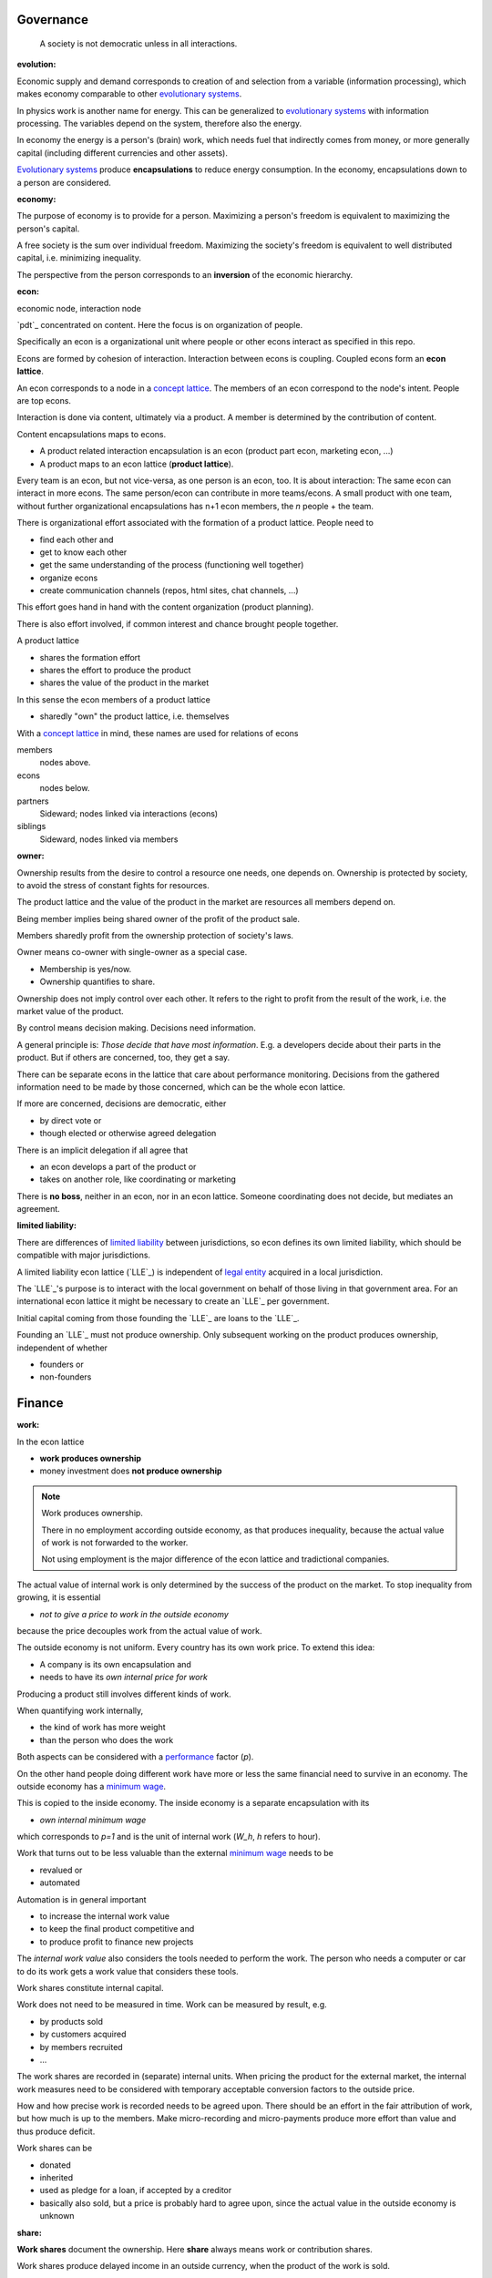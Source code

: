 .. encoding: utf-8
.. vim: syntax=rst


Governance
==========

.. epigraph:: A society is not democratic unless in all interactions.

.. _`evolution`:

:evolution:

Economic supply and demand corresponds to
creation of and selection from a variable (information processing),
which makes economy comparable to other
`evolutionary systems`_.

In physics work is another name for energy.
This can be generalized to `evolutionary systems`_ with information processing.
The variables depend on the system,
therefore also the energy.

In economy the energy is a person's (brain) work,
which needs fuel that indirectly comes from money,
or more generally capital (including different currencies and other assets).

`Evolutionary systems`_ produce **encapsulations** to reduce energy consumption.
In the economy, encapsulations down to a person are considered.

.. _`economy`:

:economy:

The purpose of economy is to provide for a person.
Maximizing a person's freedom is equivalent to maximizing the person's capital.

A free society is the sum over individual freedom.
Maximizing the society's freedom is equivalent to well distributed capital, i.e.
minimizing inequality.

The perspective from the person corresponds to an **inversion** of the economic hierarchy.

.. _`econ`:

:econ:
economic node, interaction node

`pdt`_ concentrated on content.
Here the focus is on organization of people.

Specifically an econ is a organizational unit
where people or other econs interact
as specified in this repo.

Econs are formed by cohesion of interaction.
Interaction between econs is coupling.
Coupled econs form an **econ lattice**.

An econ corresponds to a node in a `concept lattice`_.
The members of an econ correspond to the node's intent.
People are top econs.

Interaction is done via content, ultimately via a product.
A member is determined by the contribution of content.

Content encapsulations maps to econs.

- A product related interaction encapsulation is an econ (product part econ, marketing econ, ...)
- A product maps to an econ lattice (**product lattice**).

Every team is an econ, but not vice-versa, as one person is an econ, too.
It is about interaction: The same econ can interact in more econs.
The same person/econ can contribute in more teams/econs.
A small product with one team,
without further organizational encapsulations has n+1 econ members,
the `n` people + the team.

There is organizational effort associated with the formation of a product lattice.
People need to

- find each other and
- get to know each other
- get the same understanding of the process (functioning well together)
- organize econs
- create communication channels (repos, html sites, chat channels, ...)

This effort goes hand in hand with the content organization (product planning).

There is also effort involved,
if common interest and chance brought people together.

A product lattice

- shares the formation effort
- shares the effort to produce the product
- shares the value of the product in the market

In this sense the econ members of a product lattice

- sharedly "own" the product lattice, i.e. themselves

.. TODO diagram

With a `concept lattice`_ in mind,
these names are used for relations of econs

members
    nodes above.

econs
    nodes below.

partners
    Sideward; nodes linked via interactions (econs)

siblings
    Sideward, nodes linked via members


.. _`owner`:

:owner:

Ownership results from the desire to control a resource one needs, one depends on.
Ownership is protected by society, to avoid the stress of constant fights for resources.

The product lattice and the value of the product in the market are resources
all members depend on.

Being member implies being shared owner of the profit of the product sale.

Members sharedly profit from the ownership protection of society's laws.

Owner means co-owner with single-owner as a special case.

- Membership is yes/now.
- Ownership quantifies to share.

Ownership does not imply control over each other.
It refers to the right to profit from the result of the work,
i.e. the market value of the product.

.. _`control`:

By control means decision making.
Decisions need information.

A general principle is: *Those decide that have most information*.
E.g. a developers decide about their parts in the product.
But if others are concerned, too, they get a say.

There can be separate econs in the lattice that care about performance monitoring.
Decisions from the gathered information need to be made by those concerned,
which can be the whole econ lattice.

If more are concerned, decisions are democratic, either

- by direct vote or
- though elected or otherwise agreed delegation

There is an implicit delegation if all agree that

- an econ develops a part of the product or
- takes on another role, like coordinating or marketing

There is **no boss**, neither in an econ, nor in an econ lattice.
Someone coordinating does not decide, but mediates an agreement.

.. _`limited_liability`:

:limited liability:

There are differences of `limited liability`_ between jurisdictions,
so econ defines its own limited liability,
which should be compatible with major jurisdictions.

A limited liability econ lattice (`LLE`_) is independent of
`legal entity`_ acquired in a local jurisdiction.

The `LLE`_'s purpose is to interact with the local government
on behalf of those living in that government area.
For an international econ lattice it might be necessary to create
an `LLE`_ per government.

Initial capital coming from those founding the `LLE`_
are loans to the `LLE`_.

Founding an `LLE`_ must not produce ownership.
Only subsequent working on the product produces ownership,
independent of whether

- founders or
- non-founders


Finance
=======

.. _`work`:

:work:

In the econ lattice

- **work produces ownership**
- money investment does **not produce ownership**

.. note:: Work produces ownership.

    There in no employment according outside economy,
    as that produces inequality,
    because the actual value of work is not forwarded to the worker.

    Not using employment is the major difference
    of the econ lattice and tradictional companies.

The actual value of internal work is only determined by the success of the product on the market.
To stop inequality from growing, it is essential

- *not to give a price to work in the outside economy*

because the price decouples work from the actual value of work.

The outside economy is not uniform.
Every country has its own work price.
To extend this idea:

- A company is its own encapsulation and
- needs to have its *own internal price for work*

Producing a product still involves different kinds of work.

When quantifying work internally,

- the kind of work has more weight
- than the person who does the work

Both aspects can be considered with a `performance`_ factor (`p`).

On the other hand people doing different work have more or less the same
financial need to survive in an economy.
The outside economy has a `minimum wage`_.

This is copied to the inside economy.
The inside economy is a separate encapsulation with its

- *own internal minimum wage*

which corresponds to `p=1` and is the unit of internal work (`W_h`, `h` refers to hour).

Work that turns out to be less valuable than the external `minimum wage`_ needs to be

- revalued or
- automated

Automation is in general important

- to increase the internal work value
- to keep the final product competitive and
- to produce profit to finance new projects

The *internal work value* also considers the tools needed to perform the work.
The person who needs a computer or car to do its work gets a work value that considers these tools.

Work shares constitute internal capital.

Work does not need to be measured in time.
Work can be measured by result, e.g.

- by products sold
- by customers acquired
- by members recruited
- ...

The work shares are recorded in (separate) internal units.
When pricing the product for the external market,
the internal work measures need to be considered
with temporary acceptable conversion factors to the outside price.

How and how precise work is recorded needs to be agreed upon.
There should be an effort in the fair attribution of work,
but how much is up to the members.
Make micro-recording and micro-payments produce more effort than value
and thus produce deficit.

Work shares can be

- donated
- inherited
- used as pledge for a loan,
  if accepted by a creditor
- basically also sold,
  but a price is probably hard to agree upon,
  since the actual value in the outside economy is unknown

.. _`share`:

:share:

**Work shares** document the ownership.
Here **share** always means work or contribution shares.

Work shares produce delayed income in an outside currency,
when the product of the work is sold.

Only work is considered that is **relevant** for currently sold product version,

- either current work or
- work in the past

A more complex product needs organizational encapsulations, inner econs.
The output of more econs is used in a integrating econ.
Such a integrating econ has

- direct top level econs (integrators) and
- inner econs

as owners.

Ownership share is product ownership share.
Product ownership shares of people (top nodes) are calculated
via the **product lattices** traversing the inner nodes.
This calculation is done for every product version,
as contributions changes between product versions.
The profit distribution is done differently for every product version sold.

The work share is no single paper or data point, but

- calculated through an algorithm that uses
- data recorded throughout the product lattice
- for a product version

.. _`product`:

:product:

An econ lattice does not provide work as service for companies outside its lattice,
because work does not produce ownership in the outside economy.
Instead the product lattice

- produces a finished (technical) product
- maintains and improves the product
- helps in using the product
- possibly recycles the product

The **product lattice** exists during the `product lifetime`_,
from development to recycling.

A new product has a new product lattice.
A new version of a product can also have a new or changed product lattice.

The income for a product version is distributed according the product version's ownership.

If a product gets modified, some work might be replaced.
Then the according worker's share becomes smaller with the new product version.
Ownership vanishes
if (past) contributions stop to be *relevant* for the currently sold product version.

If a new people take over the development, their effort will produce income for them in future product versions.
Previous developers will still get their share on relevant work.
Previous developers can still check for fairness.


.. _`financing`:

:financing:

The major costs for technical products are development.
If developers can afford to wait for the revenue via sale of the finished product,
there is not much money needed.

Before actual income, the money can come from

- loans
- donations

Financing through loans follows from defining ownership via work share.

Money cannot be used to change ownership of an econ lattice.
There is *no owner's equity* in the `balance sheet`_.
Ownership is only defined by work share,
which is calculated from work share data
for every product version.

Money can change ownership indirectly:
If someone is payed by a third party
in exchange of forwarding its work shares to that party.

To keep workers from engaging in such relations

- the prospect of bigger profit if not directly payed should help
- else regular loans to the worker can be granted by the econ lattice, financed by external loans.

Loans don't change ownership.
The profit through ownership is higher than
the interest on loans. Also,
the interest on loans can be considered in the pricing of the product.

- Founders, non-founders, owners or non-owners can give loans to the `LLE`_.
- The `LLE`_ can give loans to the owners, e.g. as wages.

The `balance sheet`_ thus balances

- only assets vs liabilities
- instead of assets vs liabilities and owner's equity

The interest on loans varies, but is at least as high as inflation of the outside economy.

The owners have control over the financial channels (e.g. bank account),
but it is normally delegated to buyers and sellers,
which register the financial flows in the repo,
for everybody to check,
with additional check from specialized fairness checkers.

.. _`econ_value`:

:econ value:

The value of an econ lattice is

- the community
- the work shares defining each owner (with associated potential profit)
- equipment, inventory, ...

There is no need to calculate the full value of an econ lattice,
because it cannot be sold as a whole.
An interested buyer would have to contact every contributor
and agree on a price for its work shares separately.

The community around a product lattice
can freely regroup in other product lattices,
also concurrently.
The community of one product lattice cannot be bought without employing everybody,
but that would mean control from the employer,
which would reduce personal freedom and profit.
It is unlikely that the community would agree to that.


.. _`profit`:

:profit:

Profit is income - expenses of a period.

Expenses are only related to the product.
Investment in big machines not related exclusively to the product,
need to be handled by a separate `LLE`_.

Working tools like the computer or a car belong to the person (top econ).
They are considered in the internal work value.

*Work is not an expense*,
because the profit becomes the reward for the work.

Profit from the period transactions is attributed to owners according current ownership.
This capital attribution

- is a result of ownership and
- does not produce ownership change.

The profit belongs to the owner not to the `LLE`_.
Some profit can be kept in the `LLE`_
as loan from the owners to it `LLE`_,
if owner and `LLE`_ agree to do so.
It needs to be a *loan* instead of *owner's equity*,
because ownership is only reach via work and not money.

Profit maximization of the `LLE`_
means maximizing the profit of each member.
Every member helps each other to maximize their income.

This kind of profit maximization is morally good,
unless it damages to the outside world.
(produces inequality in the outside economy, destroys habitats in nature, ...).

.. _`wages`:

:wages:

Work

- produces ownership and 
- does not produce immediate income.

Wages constitute regular payments to owners, currently contributing or not,
to allow them to use products of the outside economy already before revenue from sales of the econ.

The `LLE`_ corresponding to a econ lattice accepts ownership as pledge for loans.

In an econ lattice,
wages are loans of the `LLE`_ to the owners
and are balanced with profit at the end of the period.
If the econ does not make profit, wages are liabilities forwarded to the next period.
If the `LLE`_ gets bankrupt, then wages are lost.
The risk is thus take by the `LLE`_.

The hight of wages is based on previous profits,
or if the money is available,
based on expected profit.

Increasing wages increases the risk of period loss for the econ.
Period loss means that no profits can be attributed,
rather additional loans need to be taken.

If no loans are granted the `LLE`_ cannot pay wages (any more).
If furthermore external obligations cannot be satisfied, there is the danger of bankruptcy.

Wages are thus a compromise of the owners between

- risk of third party take-over of owners
- risk of diminished wages
- risk of loss of wages or `LLE`_

As profit, also risk must be distributed between owners proportional to ownership.
This means that wages, if any, must be given to all owners proportional to ownership.

The owners decide together the amount of wages to pay, and whether at all.

If wages are payed, there is a minimum wage, e.g. for someone new at an econ,
which, having no ownership yet, would otherwise not get a wage.
As wages are loans, this is not money for free.
But if the `LLE`_ gets bankrupt the money is lost.
The extra risk is taken indirectly by the current owners.

Values
======

.. _`openness`:

:openness:

Products are developed openly.

This also includes hardware.
Hardware should first be simulated,
but definitely also needs physical prototyping and testing effort.
This is considerable effort that should not need to be repeated.

Development is done by a central repo accessible to everybody.

Outside people can build on existing product development effort.
Their contributions makes them automatically owners of the product.

Construction and marketing is part of the product effort
and is recorded in the central repo,
whether done by the original members or the newcomers.

Sales are forwarded according ownership,
which includes also development and testing effort.

If somebody constructs the product for oneself without selling,
that one has the construction cost only.
But this normally will be higher than buying the mass produced device.

If building the product is cheap, as for software,
then software is not the product,
but the know how to modify and improve the software.

Changes in the central repo might not be accepted in
by the existing developers, e.g. out of differing technical opinions.
Then the contributors can fork the product.
Forking must keep all the records of previous relevant work.
Income from sales are forwarded to owners on every fork.

Existing economic links cannot be forked as easily as a product.
Still, existing owners need to have a good reason not to accept a contribution,
because

- well motivated product forking might also drag along the economic links
- product forks

  - increase effort
  - decrease profit

Benefits of openness:

- People from the outside economy can join the/a product lattice easily

- If joining due to technical interest, this interest can be developed,
  because the invested time is payed

- Formation of a new product lattices by the community is easier

- Development becomes faster (less burocracy, less reinvention)

- The final products becomes more competitive (cheaper, better)

- Creating competing solutions allows to select the best solution

- Customers do get

  - more choice
  - better support by large community
  - can do their special adaptations and possibly contribute them
  - have no risk to lose the supplier because a company get bankrupt
  - can maintain the product for oneself
    even if the community abandons it

The product lattice is mapped to more repos according content encapsulation

- processes (governance rules, monitoring, `SOP`_'s, `WI`_'s, contracts, licenses, ...)
- financial books (expenses, income, ...)
- the work share records and algorithms used to calculate ownership
- product records (`DMR`_, `DHF`_, customer)
- marketing
- development

Some might be a fork of existing repos.

The members of a product lattice need to have access to information that allows them

- to do their work (access to development and product records)
- to check the fairness (access to work share's and the financial books)
- interact (access to processes and )

The members have thus access to all repos.

Others don't need access to information about the product lattice.
Others just have access to the development repo(s).

The license cannot be GPL due to the work shares
that don't allow reselling without fair forwarding of income.

The license should be compatible with GPL
as existing open source software/hardware is the basis.

Software created along the product development,
but not directly linked to the product
should be released as GPL.
These efforts will not be considered in the product profit distribution,
but simplifies the product profit distribution,
because different products do not get linked by such common (software) infrastructure.

.. _`fairness`:

:fairness:

Prerequisite for fairness is information,
for plan, do, test or
using the idea of `separation of powers`_,
for legislative, executive and judicial power.

The rules constitute the *plan*.
A separate repo for the rules, makes them more reusable (this repo).
Everybody can change the rules and create a pull request.
If accepted by vote, the changed plan becomes the new plan.
This is (direct) *legislative* power.

Contributors are members and form the *executive* power.

There is the need to test the plan,
also regarding fairness.
This corresponds to the *judicial* power.

For a small econ or econ lattice
open information (work share, financial, algorithms)
allows everyone to check the fairness.

For a larger econ lattice
the extra effort motivates
a separate econ that does the fairness check.
As such an econ is not related to the product,
it motivates a separate econ lattice for fairness
checks on product lattice (econ `audit`_).

There must not be internal competition.
Everyone wants an easy life.
This is only possible, if everybody makes the other's life easy.
For example, one must not record the work of others as one's own.

- Work is first recorded by the originator.
- If another member reviews and makes adaptations, this is additionally recorded.

Both contributions are work and thus work share.

It is unfair of the new developers replace previous work just to get a higher profit share.
Normally there is so much new work to be done, that such tricks should not be needed.

Tricks to increase one's work share should be recorded and brought to everyone's attention.
Tricks need to be intercepted by the fairness checkers.
This is a process to produce more fairness.


Finance Glossary
================

.. _`money`:

:money:

Money is the energy in economy.

Money is a promise (`fiat money`_) of the society.

Stable money demands

- reliability
- trust

in the people of the society.

.. _`inflation`:

Society is not capable to keep its promise,
because of humans limited capability to plan ahead,
which is basically physically necessary,
because nature itself is not deterministic.

The result is inflation.

Inflation is not seen in the money figure.
Inflation is a change in the unit (currency) with respect to other units.

.. _`interest`:

People should strive to be as reliable as possible,
to be trustworthy economic partners.

Since society is not very reliable,
the money is invested in people (or goods)
that promise to be more reliable than the general economy.
This is stated by agreeing on an interest rate
that should at least balances the inflation rate.

.. _`risk`:

There is a risk associated with every endeavour.
That is the reason of inflation.

Risk can be reduced with accurate planning.
There are physical limits of planning.
For example it is not possible to foresee

- whether an add has any influence on consumer behavior
- whether consumers buy a new product and how many

But this is shared by the general economy.
A planning better than the general economy
should reduce the risk below inflation.

.. _`investment`:

:investment:

Any investment in a well planned project
gives a better `return of investment`_
than the general economy.

Work is also an investment.
Work can be given a current value in money
by comparing with prices of similar work,
which you might want to do,
if you want to include work in further calculations,
e.g. to calculate your `return of investment`_ on work.

Money, the energy in the economy, dissipates (inflation),
but good projects and planning, i.e. work, can prevent that.

.. _`bookkeeping`:

:bookkeeping:

In bookkeeping money is regarded as conserved,
like conservation of energy.
Money flows from one account to another account (posting),
but does not get lost.
If money actually gets lost,
then there is a "loss" account,
to keep the books in order.
One tries to avoid loss, but sometimes it is unavoidable.

Income and expenses are in exchange of an asset of equivalent value,
which is also recorded to keep the total value unchanged.

For financial reporting required by government,
at the end of a financial period,
accounts need to be closed by postings balancing input and output.
The closing balance is transferred to an opening balance for the new period.

Bookkeeping hinges on pricing of assets.
Well established prices make bookkeeping more easily fit to reality.
Speculative assets may be priced by expectation, maximum or minimum,
or not priced at all,
depending on what is more favorable for taxation.

Only priced values need to be kept in standard bookkeeping.
Non-priced assets can be recorded separately
and priced later by reality.

.. _`market`:

:market:

Market is a link to the outside economy.

A product

- has a market
- has a price in the market (more or less settled)

The product market produces income.


.. _`return of investment`: https://en.wikipedia.org/wiki/Return_on_Investment
.. _`fiat money`: https://en.wikipedia.org/wiki/Fiat_money
.. _`partition of unity`: https://en.wikipedia.org/wiki/Partition_of_unity
.. _`legal entity`: https://en.wikipedia.org/wiki/Legal_person
.. _`limited liability`: https://en.wikipedia.org/wiki/Limited_liability_company
.. _`separation of powers`: https://en.wikipedia.org/wiki/Separation_of_powers
.. _`concept lattice`: https://en.wikipedia.org/wiki/Formal_concept_analysis
.. _`product lifetime`: https://en.wikipedia.org/wiki/Product_lifetime
.. _`evolutionary systems`: https://rolandpuntaier.blogspot.com/2019/01/evolution.html
.. _`minimum wage`: https://en.wikipedia.org/wiki/Minimum_wage
.. _`performance`: https://www.investopedia.com/terms/f/financialperformance.asp
.. _`audit`: https://en.wikipedia.org/wiki/Audit
.. _`balance sheet`: https://en.wikipedia.org/wiki/Balance_sheet
.. _`DMR`: https://en.wikipedia.org/wiki/Device_Master_Record
.. _`DHF`: https://en.wikipedia.org/wiki/Design_history_file
.. _`SOP`: https://en.wikipedia.org/wiki/Standard_operating_procedure
